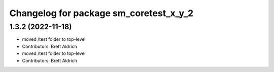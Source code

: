 ^^^^^^^^^^^^^^^^^^^^^^^^^^^^^^^^^^^^^^^
Changelog for package sm_coretest_x_y_2
^^^^^^^^^^^^^^^^^^^^^^^^^^^^^^^^^^^^^^^

1.3.2 (2022-11-18)
------------------

* moved /test folder to top-level
* Contributors: Brett Aldrich

* moved /test folder to top-level
* Contributors: Brett Aldrich
